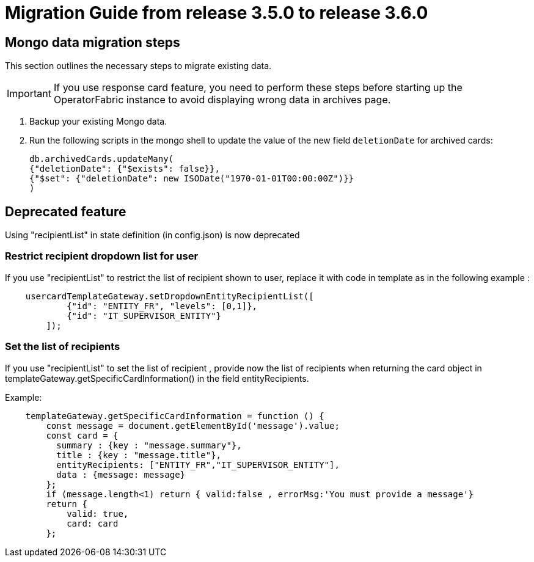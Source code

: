 // Copyright (c) 2022 RTE (http://www.rte-france.com)
// See AUTHORS.txt
// This document is subject to the terms of the Creative Commons Attribution 4.0 International license.
// If a copy of the license was not distributed with this
// file, You can obtain one at https://creativecommons.org/licenses/by/4.0/.
// SPDX-License-Identifier: CC-BY-4.0

= Migration Guide from release 3.5.0 to release 3.6.0

== Mongo data migration steps

This section outlines the necessary steps to migrate existing data.

[IMPORTANT]
If you use response card feature, you need to perform these steps before starting up the OperatorFabric instance to avoid displaying wrong data in archives page.

. Backup your existing Mongo data.

. Run the following scripts in the mongo shell to update the value of the new field `deletionDate` for archived cards:

+
[source, shell]
----
db.archivedCards.updateMany(
{"deletionDate": {"$exists": false}},
{"$set": {"deletionDate": new ISODate("1970-01-01T00:00:00Z")}} 
)
----


== Deprecated feature 

Using "recipientList" in state definition (in config.json) is now deprecated 

=== Restrict recipient dropdown list for user 

If you use  "recipientList" to restrict the list of recipient shown to user, replace it with code in template as in the following example : 

....
    usercardTemplateGateway.setDropdownEntityRecipientList([
            {"id": "ENTITY_FR", "levels": [0,1]},
            {"id": "IT_SUPERVISOR_ENTITY"}
        ]);
....

=== Set the list of recipients  

If you use  "recipientList" to set the list of recipient , provide now the list of recipients when returning the card object in templateGateway.getSpecificCardInformation() in the field entityRecipients.



Example:
....

    templateGateway.getSpecificCardInformation = function () {
        const message = document.getElementById('message').value;
        const card = {
          summary : {key : "message.summary"},
          title : {key : "message.title"},
          entityRecipients: ["ENTITY_FR","IT_SUPERVISOR_ENTITY"],
          data : {message: message}
        };
        if (message.length<1) return { valid:false , errorMsg:'You must provide a message'}
        return {
            valid: true,
            card: card
        };

....


